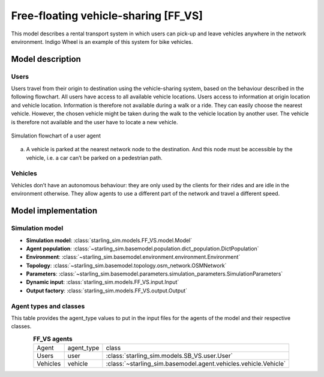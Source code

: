 .. _FF_VS:

#####################################
Free-floating vehicle-sharing [FF_VS]
#####################################

This model describes a rental transport system in which users can pick-up
and leave vehicles anywhere in the network environment. Indigo Wheel is an example of this system for bike vehicles.

*****************
Model description
*****************

Users
-----

Users travel from their origin to destination using the vehicle-sharing system, based on the behaviour described in the
following flowchart. All users have access to all available vehicle locations. Users access to information at origin
location and vehicle location. Information is therefore not available during a walk or a ride.
They can easily choose the nearest vehicle. However, the chosen vehicle might be taken during the walk to the
vehicle location by another user. The vehicle is therefore not available and the user have to locate a new vehicle.


.. figure:: /images/free_floating_user.svg
    :height: 500 px
    :width: 500 px
    :align: center

    Simulation flowchart of a user agent

(a) A vehicle is parked at the nearest network node to the destination.
    And this node must be accessible by the vehicle, i.e. a car can’t be parked on a pedestrian path.


Vehicles
--------

Vehicles don’t have an autonomous behaviour: they are only used by the clients
for their rides and are idle in the environment otherwise. They allow agents to
use a different part of the network and travel a different speed.

********************
Model implementation
********************

Simulation model
----------------

+ **Simulation model**: :class:`starling_sim.models.FF_VS.model.Model`

+ **Agent population**: :class:`~starling_sim.basemodel.population.dict_population.DictPopulation`

+ **Environment**: :class:`~starling_sim.basemodel.environment.environment.Environment`

+ **Topology**: :class:`~starling_sim.basemodel.topology.osm_network.OSMNetwork`

+ **Parameters**: :class:`~starling_sim.basemodel.parameters.simulation_parameters.SimulationParameters`

+ **Dynamic input**: :class:`starling_sim.models.FF_VS.input.Input`

+ **Output factory**: :class:`starling_sim.models.FF_VS.output.Output`

Agent types and classes
-----------------------

This table provides the agent_type values to put in the input files for the agents
of the model and their respective classes.

.. list-table:: **FF_VS agents**
   :widths: auto
   :align: center

   * - Agent
     - agent_type
     - class
   * - Users
     - user
     - :class:`starling_sim.models.SB_VS.user.User`
   * - Vehicles
     - vehicle
     - :class:`~starling_sim.basemodel.agent.vehicles.vehicle.Vehicle`
